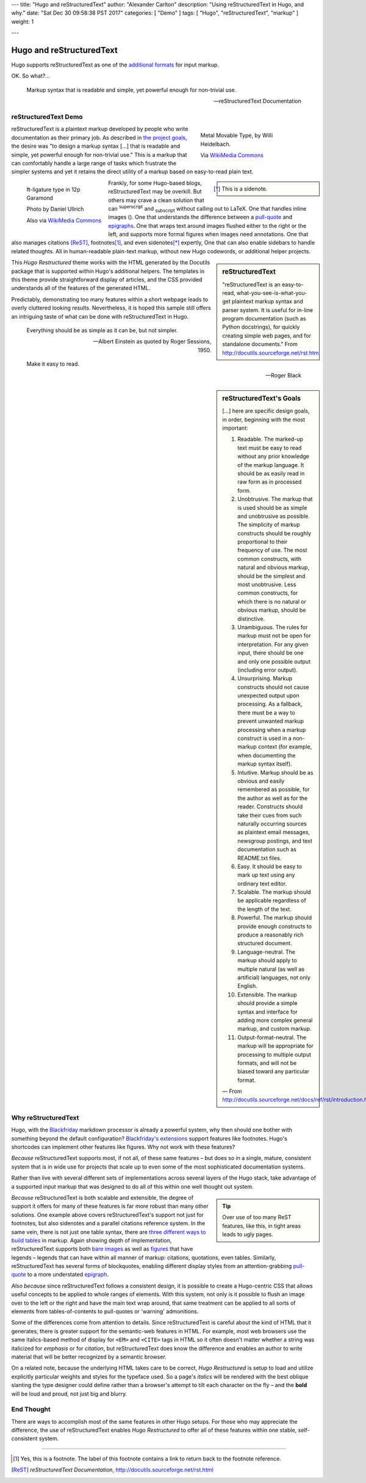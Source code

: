 ---
title: "Hugo and reStructuredText"
author: "Alexander Carlton"
description: "Using reStructuredText in Hugo, and why."
date: "Sat Dec 30 09:58:38 PST 2017"
categories: [ "Demo" ]
tags: [ "Hugo", "reStructuredText", "markup" ]
weight: 1

---

Hugo and reStructuredText
#########################

Hugo supports reStructuredText as one of the
`additional formats
<https://gohugo.io/content-management/formats/#additional-formats-through-external-helpers>`__
for input markup.

OK.  So what?...

.. _pull-quote:

.. This is a comment, or what a comment looks like in reStructuredText.
   This comment is here to note that the line above is a link target
   for the link later in the text that references the pull quote just below.

.. pull-quote::

   Markup syntax that is readable and simple,
   yet powerful enough for non-trivial use.

   -- reStructuredText Documentation


reStructuredText Demo
*********************
 
.. figure:: Metal_movable_type.jpg
   :width: 100%
   :figwidth: 33%
   :alt: Movable Type
   :align: right

   Metal Movable Type, by Willi Heidelbach.

   Via `WikiMedia Commons
   <https://commons.wikimedia.org/wiki/File:Metal_movable_type.jpg>`__

reStructuredText is a plaintext markup
developed by people who write documentation as their primary job.
As described in
`the project goals
<http://docutils.sourceforge.net/docs/ref/rst/introduction.html#goals>`__,
the desire was "to design a markup syntax [...] that is readable and simple,
yet powerful enough for non-trivial use."
This is a markup that can comfortably handle a large range of tasks
which frustrate the simpler systems and yet it retains the direct utility
of a markup based on easy-to-read plain text.

.. figure:: 180px-Garamond_type_ft-ligature.jpg
   :width: 100%
   :figwidth: 25%
   :alt: Ligature in Garamond type
   :align: left
   :target: https://commons.wikimedia.org/wiki/File:Garamond_type_ft-ligature.jpg

   ft-ligature type in 12p Garamond

   Photo by Daniel Ullrich

   Also via `WikiMedia Commons
   <https://commons.wikimedia.org/wiki/File:Garamond_type_ft-ligature.jpg>`__

.. class:: sidebar narrow

.. [*] This is a sidenote.

Frankly, for some Hugo-based blogs, reStructuredText may be overkill.
But others may crave a clean solution
that can :sup:`superscript` and :sub:`subscript` without calling out to LaTeX.
One that handles inline images (|inlineimage|).
One that understands the difference between a `pull-quote`_ and `epigraphs`_.
One that wraps text around images flushed either to the right or the left,
and supports more formal figures when images need annotations.
One that also manages citations [ReST]_, footnotes\ [#]_,
and even sidenotes\ [*]_ expertly,
One that can also enable sidebars to handle related thoughts.
All in human-readable plain-text markup,
without new Hugo codewords, or additional helper projects.

.. |INLINEIMAGE| image:: biohazard.png

.. sidebar:: reStructuredText

   "reStructuredText is an easy-to-read,
   what-you-see-is-what-you-get plaintext markup syntax and parser system.
   It is useful for in-line program documentation (such as Python docstrings),
   for quickly creating simple web pages, and for standalone documents."
   From http://docutils.sourceforge.net/rst.html

This :title:`Hugo Restructured` theme works with the HTML generated by
the Docutils package that is supported within Hugo's additional helpers.
The templates in this theme provide straightforward display of articles,
and the CSS provided understands all of the features of the generated HTML.

Predictably, demonstrating too many features within a short webpage
leads to overly cluttered looking results.
Nevertheless, it is hoped this sample still offers an intriguing taste
of what can be done with reStructuredText in Hugo.


.. _epigraphs:

.. epigraph::

   Everything should be as simple as it can be, but not simpler.

   -- Albert Einstein as quoted by Roger Sessions, 1950.

   Make it easy to read.

   -- Roger Black


.. sidebar:: reStructuredText's Goals

   [...] here are specific design goals, in order, beginning with the most important:

   #. Readable. The marked-up text must be easy to read without any prior knowledge of the markup language. It should be as easily read in raw form as in processed form.
   #. Unobtrusive. The markup that is used should be as simple and unobtrusive as possible. The simplicity of markup constructs should be roughly proportional to their frequency of use. The most common constructs, with natural and obvious markup, should be the simplest and most unobtrusive. Less common constructs, for which there is no natural or obvious markup, should be distinctive.
   #. Unambiguous. The rules for markup must not be open for interpretation. For any given input, there should be one and only one possible output (including error output).
   #. Unsurprising. Markup constructs should not cause unexpected output upon processing. As a fallback, there must be a way to prevent unwanted markup processing when a markup construct is used in a non-markup context (for example, when documenting the markup syntax itself).
   #. Intuitive. Markup should be as obvious and easily remembered as possible, for the author as well as for the reader. Constructs should take their cues from such naturally occurring sources as plaintext email messages, newsgroup postings, and text documentation such as README.txt files.
   #. Easy. It should be easy to mark up text using any ordinary text editor.
   #. Scalable. The markup should be applicable regardless of the length of the text.
   #. Powerful. The markup should provide enough constructs to produce a reasonably rich structured document.
   #. Language-neutral. The markup should apply to multiple natural (as well as artificial) languages, not only English.
   #. Extensible. The markup should provide a simple syntax and interface for adding more complex general markup, and custom markup.
   #. Output-format-neutral. The markup will be appropriate for processing to multiple output formats, and will not be biased toward any particular format.

   |---| From http://docutils.sourceforge.net/docs/ref/rst/introduction.html

Why reStructuredText
********************

Hugo, with the
`Blackfriday <https://gohugo.io/getting-started/configuration/#configure-blackfriday>`__
markdown processor is already
a powerful system, why then should one bother with something
beyond the default configuration?
`Blackfriday's extensions <https://github.com/russross/blackfriday#extensions>`__
support features like footnotes.
Hugo's shortcodes can implement other features like figures.
Why not work with these features?

*Because* reStructuredText supports most, if not all,
of these same features |--| but does so
in a single, mature, consistent system that is in wide use
for projects that scale up to even some of the most sophisticated
documentation systems.

Rather than live with several different sets of implementations
across several layers of the Hugo stack,
take advantage of a supported input markup
that was designed to do all of this within one well thought out system.

.. tip::
   :class: sidebar narrow align-left

   Over use of too many ReST features,
   like this,
   in tight areas leads to ugly pages.

*Because* reStructuredText is both scalable and extensible,
the degree of support it offers for many of these features
is far more robust than many other solutions.
One example above covers reStructuredText's support not just for footnotes,
but also sidenotes and a parallel citations reference system.
In the same vein, there is not just one table syntax,
there are
`three different ways to build tables <http://docutils.sourceforge.net/docs/ref/rst/directives.html#tables>`__
in markup.
Again showing depth of implementation,
reStructuredText supports both
`bare images <http://docutils.sourceforge.net/docs/ref/rst/directives.html#images>`__
as well as
`figures <http://docutils.sourceforge.net/docs/ref/rst/directives.html#figure>`__
that have legends |--| legends that can have within all manner
of markup: citations, quotations, even tables.
Similarly, reStructuredText has several forms of blockquotes,
enabling different display styles from an attention-grabbing
`pull-quote <http://docutils.sourceforge.net/docs/ref/rst/directives.html#pull-quote>`__
to a more understated
`epigraph <http://docutils.sourceforge.net/docs/ref/rst/directives.html#epigraph>`__.

*Also because* since reStructuredText follows a consistent design,
it is possible to create a Hugo-centric CSS that
allows useful concepts to be applied to whole ranges of elements.
With this system, not only is it possible to flush an image
over to the left or the right and have the main text wrap around,
that same treatment can be applied to all sorts of elements
from tables-of-contents to pull-quotes or 'warning' admonitions.

Some of the differences come from attention to details.
Since reStructuredText is careful about the kind of HTML that it
generates, there is greater support for the semantic-web features in HTML.
For example, most web browsers use
the same italics-based method of display for
``<EM>`` and ``<CITE>`` tags in HTML
so it often doesn't matter whether a string was
italicized for *emphasis* or for :title:`citation`,
but reStructuredText does know the difference
and enables an author to write material that will be better recognized
by a semantic browser.

On a related note,
because the underlying HTML takes care to be correct,
:title:`Hugo Restructured` is setup to load and utilize explicitly
particular weights and styles for the typeface used.
So a page's *italics* will be rendered
with the best oblique slanting the type designer could define
rather than a browser's attempt to tilt each character on the fly |--|
and the **bold** will be loud and proud, not just big and blurry.


End Thought
***********

There are ways to accomplish most of the same features in other Hugo setups.
For those who may appreciate the difference,
the use of reStructuredText enables :title:`Hugo Restructured` to offer all
of these features within one stable, self-consistent system.


....

.. [#] Yes, this is a footnote.  The label of this footnote contains
   a link to return back to the footnote reference.

.. [ReST] :title:`reStructuredText Documentation`,
   http://docutils.sourceforge.net/rst.html


.. |---| unicode:: U+02014 .. em dash
.. |--| unicode:: U+2013   .. en dash

